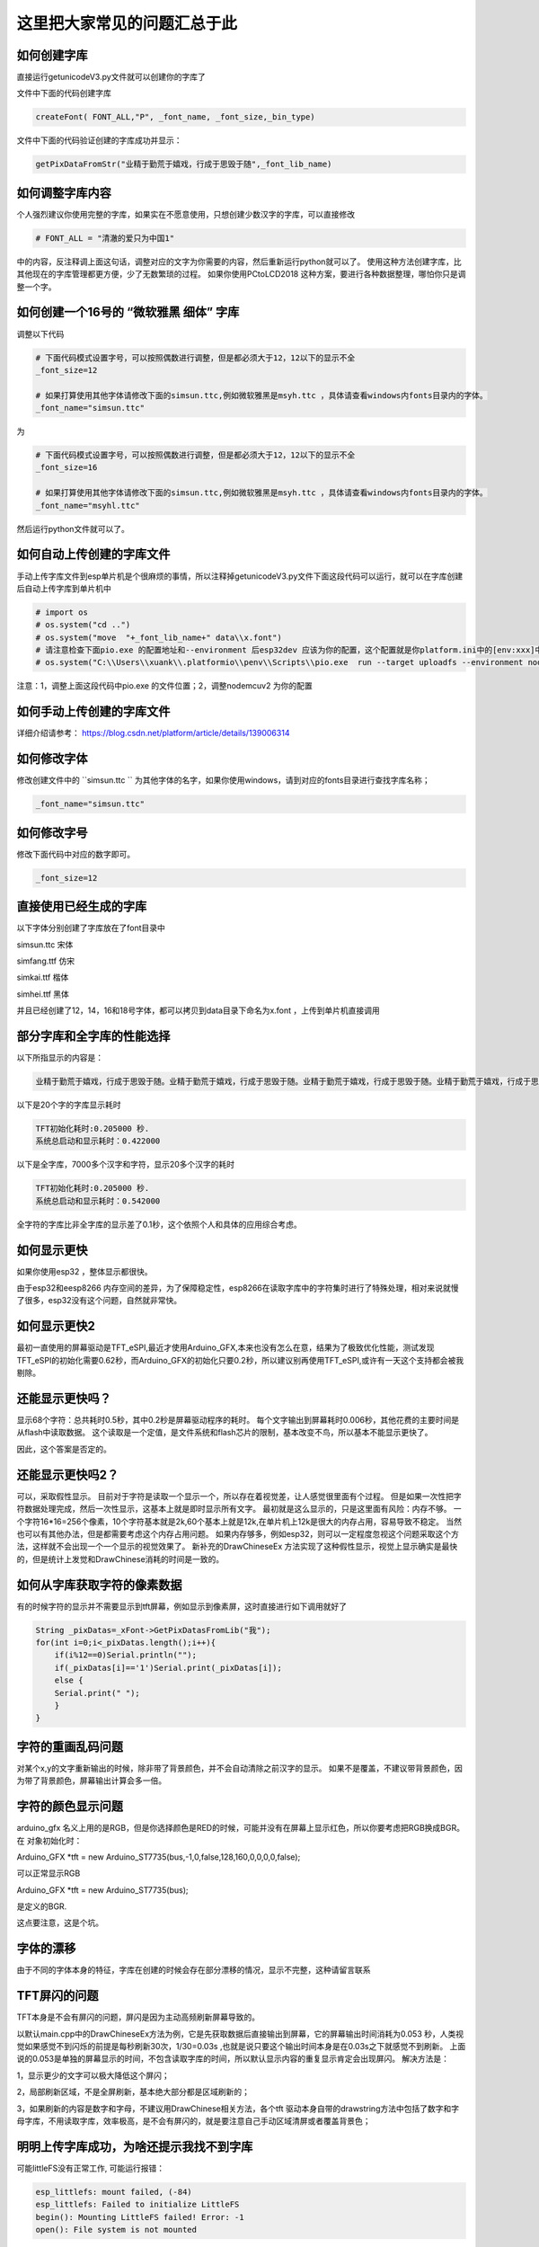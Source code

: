 这里把大家常见的问题汇总于此
##############################################



如何创建字库
************************************************************************

直接运行getunicodeV3.py文件就可以创建你的字库了

文件中下面的代码创建字库

.. code-block::  python

    createFont( FONT_ALL,"P", _font_name, _font_size,_bin_type)

文件中下面的代码验证创建的字库成功并显示：

.. code-block::  python

    getPixDataFromStr("业精于勤荒于嬉戏，行成于思毁于随",_font_lib_name)



如何调整字库内容
************************************************************************

个人强烈建议你使用完整的字库，如果实在不愿意使用，只想创建少数汉字的字库，可以直接修改

.. code-block::  python

    # FONT_ALL = "清澈的爱只为中国1"

中的内容，反注释调上面这句话，调整对应的文字为你需要的内容，然后重新运行python就可以了。
使用这种方法创建字库，比其他现在的字库管理都更方便，少了无数繁琐的过程。
如果你使用PCtoLCD2018 这种方案，要进行各种数据整理，哪怕你只是调整一个字。



如何创建一个16号的 “微软雅黑 细体” 字库
************************************************************************

调整以下代码

.. code-block::  python

    # 下面代码模式设置字号，可以按照偶数进行调整，但是都必须大于12，12以下的显示不全
    _font_size=12

    # 如果打算使用其他字体请修改下面的simsun.ttc,例如微软雅黑是msyh.ttc ，具体请查看windows内fonts目录内的字体。
    _font_name="simsun.ttc"

为

.. code-block::  python

    # 下面代码模式设置字号，可以按照偶数进行调整，但是都必须大于12，12以下的显示不全
    _font_size=16

    # 如果打算使用其他字体请修改下面的simsun.ttc,例如微软雅黑是msyh.ttc ，具体请查看windows内fonts目录内的字体。
    _font_name="msyhl.ttc"



然后运行python文件就可以了。



如何自动上传创建的字库文件
************************************************************************

手动上传字库文件到esp单片机是个很麻烦的事情，所以注释掉getunicodeV3.py文件下面这段代码可以运行，就可以在字库创建后自动上传字库到单片机中

.. code-block::  python

    # import os
    # os.system("cd ..")
    # os.system("move  "+_font_lib_name+" data\\x.font")
    # 请注意检查下面pio.exe 的配置地址和--environment 后esp32dev 应该为你的配置，这个配置就是你platform.ini中的[env:xxx]中这个xxx
    # os.system("C:\\Users\\xuank\\.platformio\\penv\\Scripts\\pio.exe  run --target uploadfs --environment nodemcuv2")


注意：1，调整上面这段代码中pio.exe 的文件位置；2，调整nodemcuv2 为你的配置



如何手动上传创建的字库文件
************************************************************************

详细介绍请参考：
https://blog.csdn.net/platform/article/details/139006314



如何修改字体
************************************************************************

修改创建文件中的 ``simsun.ttc `` 为其他字体的名字，如果你使用windows，请到对应的fonts目录进行查找字库名称；

.. code-block::  
    
    _font_name="simsun.ttc"



如何修改字号
************************************************************************

修改下面代码中对应的数字即可。

.. code-block::  

    _font_size=12



直接使用已经生成的字库
************************************************************************

以下字体分别创建了字库放在了font目录中

simsun.ttc      宋体

simfang.ttf     仿宋

simkai.ttf      楷体

simhei.ttf      黑体




并且已经创建了12，14，16和18号字体，都可以拷贝到data目录下命名为x.font ，上传到单片机直接调用

.. 注意:: 字号的选择：

    由于不同字体本身的特征，有些字体不适合选择16号以下的字号，虽然说有生成。


部分字库和全字库的性能选择
************************************************************************

以下所指显示的内容是：

.. code-block::  

    业精于勤荒于嬉戏，行成于思毁于随。业精于勤荒于嬉戏，行成于思毁于随。业精于勤荒于嬉戏，行成于思毁于随。业精于勤荒于嬉戏，行成于思毁于随。


以下是20个字的字库显示耗时

.. code-block::  

    TFT初始化耗时:0.205000 秒.
    系统总启动和显示耗时：0.422000

以下是全字库，7000多个汉字和字符，显示20多个汉字的耗时


.. code-block::  

    TFT初始化耗时:0.205000 秒.
    系统总启动和显示耗时：0.542000  


全字符的字库比非全字库的显示差了0.1秒，这个依照个人和具体的应用综合考虑。




如何显示更快
************************************************************************

如果你使用esp32 ，整体显示都很快。

由于esp32和eesp8266 内存空间的差异，为了保障稳定性，esp8266在读取字库中的字符集时进行了特殊处理，相对来说就慢了很多，esp32没有这个问题，自然就非常快。


如何显示更快2
************************************************************************

最初一直使用的屏幕驱动是TFT_eSPI,最近才使用Arduino_GFX,本来也没有怎么在意，结果为了极致优化性能，测试发现TFT_eSPI的初始化需要0.62秒，而Arduino_GFX的初始化只要0.2秒，所以建议别再使用TFT_eSPI,或许有一天这个支持都会被我剔除。



还能显示更快吗？
************************************************************************

显示68个字符：总共耗时0.5秒，其中0.2秒是屏幕驱动程序的耗时。
每个文字输出到屏幕耗时0.006秒，其他花费的主要时间是从flash中读取数据。
这个读取是一个定值，是文件系统和flash芯片的限制，基本改变不鸟，所以基本不能显示更快了。

因此，这个答案是否定的。


还能显示更快吗2？
************************************************************************

可以，采取假性显示。
目前对于字符是读取一个显示一个，所以存在着视觉差，让人感觉很里面有个过程。
但是如果一次性把字符数据处理完成，然后一次性显示，这基本上就是即时显示所有文字。
最初就是这么显示的，只是这里面有风险：内存不够。
一个字符16*16=256个像素，10个字符基本就是2k,60个基本上就是12k,在单片机上12k是很大的内存占用，容易导致不稳定。
当然也可以有其他办法，但是都需要考虑这个内存占用问题。
如果内存够多，例如esp32，则可以一定程度忽视这个问题采取这个方法，这样就不会出现一个一个显示的视觉效果了。
新补充的DrawChineseEx 方法实现了这种假性显示，视觉上显示确实是最快的，但是统计上发觉和DrawChinese消耗的时间是一致的。


如何从字库获取字符的像素数据
************************************************************************

有的时候字符的显示并不需要显示到tft屏幕，例如显示到像素屏，这时直接进行如下调用就好了

.. code-block:: 

    String _pixDatas=_xFont->GetPixDatasFromLib("我");
    for(int i=0;i<_pixDatas.length();i++){
        if(i%12==0)Serial.println("");
        if(_pixDatas[i]=='1')Serial.print(_pixDatas[i]);
        else {
        Serial.print(" ");
        }
    }


字符的重画乱码问题
************************************************************************

对某个x,y的文字重新输出的时候，除非带了背景颜色，并不会自动清除之前汉字的显示。
如果不是覆盖，不建议带背景颜色，因为带了背景颜色，屏幕输出计算会多一倍。


字符的颜色显示问题
************************************************************************

arduino_gfx 名义上用的是RGB，但是你选择颜色是RED的时候，可能并没有在屏幕上显示红色，所以你要考虑把RGB换成BGR。
在 对象初始化时：

Arduino_GFX *tft = new Arduino_ST7735(bus,-1,0,false,128,160,0,0,0,0,false);

可以正常显示RGB

Arduino_GFX *tft = new Arduino_ST7735(bus); 

是定义的BGR.

这点要注意，这是个坑。



字体的漂移
************************************************************************

由于不同的字体本身的特征，字库在创建的时候会存在部分漂移的情况，显示不完整，这种请留言联系




TFT屏闪的问题
************************************************************************

TFT本身是不会有屏闪的问题，屏闪是因为主动高频刷新屏幕导致的。

以默认main.cpp中的DrawChineseEx方法为例，它是先获取数据后直接输出到屏幕，它的屏幕输出时间消耗为0.053 秒，人类视觉如果感觉不到闪烁的前提是每秒刷新30次，1/30=0.03s ,也就是说只要这个输出时间本身是在0.03s之下就感觉不到刷新。
上面说的0.053是单独的屏幕显示的时间，不包含读取字库的时间，所以默认显示内容的重复显示肯定会出现屏闪。
解决方法是：

1，显示更少的文字可以极大降低这个屏闪；

2，局部刷新区域，不是全屏刷新，基本绝大部分都是区域刷新的；

3，如果刷新的内容是数字和字母，不建议用DrawChinese相关方法，各个tft 驱动本身自带的drawstring方法中包括了数字和字母字库，不用读取字库，效率极高，是不会有屏闪的，就是要注意自己手动区域清屏或者覆盖背景色；



明明上传字库成功，为啥还提示我找不到字库 
************************************************************************

可能littleFS没有正常工作, 可能运行报错：

.. code-block:: 

    esp_littlefs: mount failed, (-84)
    esp_littlefs: Failed to initialize LittleFS
    begin(): Mounting LittleFS failed! Error: -1
    open(): File system is not mounted


需要在platformio.ini中配置

.. code-block:: 

    board_build.filesystem = littlefs


修改上面的参数后需要重新上传字库，并且编译代码上传。




明明有字库文件，为啥还提示我找不到字库 
************************************************************************

有的时候程序会运行报错：


.. code-block:: 

    找不到字库文件。

这种提示和上面不是一回事。找不到字库有两种可能：

1、littleFS工作不正常，没有上传成功

2、压根没有就没有上传字库文件

在data目录下有x.font文件并不代表你就上传了，如果你没有修改python进行配置自动上传，则必须手动上传字库到falsh空间。
x.font文件放在data目录下是一种上传标准，platformio有个upload的操作点击后可以上传data目录下的所有文件。
具体请请查阅platformio如何上传数据到单片机的相关内容。




如何支持多字体，多字号文字的显示
************************************************************************
1，使用getunicodeV3.py创建字库文件，但是这个时候不建议创建完全字符集的字库，太大了；你需要显示什么就修改python文件中的FONT_ALL中对应的内容
2，上传字库到单片机flash中；
3，调用reInitZHiku重新初始化字库；
4，显示汉字；

如下代码所示。


.. code-block:: 

    // 下面的代码展示了如何对于多字体的支持
    _xFont->reInitZhiku("/x_simkai.ttf_18_b64.font");
    _xFont->DrawChineseEx(0, 0, "书山有路", c);

    _xFont->reInitZhiku("/x_simsun.ttc_18_b64.font");
    _xFont->DrawChineseEx(0, 30, "书山有路", c);

    _xFont->reInitZhiku("/x_simhei.ttf_18_b64.font");
    _xFont->DrawChineseEx(0, 62, "书山有路", c);

    _xFont->reInitZhiku("/x_simfang.ttf_18_b64.font");
    _xFont->DrawChineseEx(0, 92, "书山有路", c);


注意：系统默认调用的字库是x.font,如果reInitZhiku一种字库后，x.font的配置被覆盖，如果要使用x.font，必须reInitZhiku('/x.font')才可以正常调用。


如何释放内存占用
************************************************************************

为了显示的更快，方便检索，字库的基础数据是读入了内存中的，大约占用了40k,在内存空间较大的esp32系列下基本不会有啥影响，但是在esp 8266下这个内存就比较宝贵了，因此提供了以下方法释放内存

.. code-block:: 

    _xFont->clear();

或者销毁对象：

.. code-block:: 

    delete _xFont;

不论那种方法，都能生效，但是如果要重新显示的话就必须重新初始化对象；


如何节省内存
************************************************************************

为了提高检索速度，字库中的部分数据被读入了内存没有释放，占用了37k ,注意这是GB2312的占用。如果内存紧张可以开启 xfont.h 中 的SAVE_MEMORY 定义，这样节省37k,但是显示性能下降75%。

请自行衡量和取舍。




PIL库停止维护问题
************************************************************************

python 文件 getunicodeV3.py 使用了PIL库，请安装 Pillow 库，兼容



不同屏幕驱动的配置调整
************************************************************************

在 xfont.c下面的代码中

.. code-block:: c



    #ifdef ARDUINO_GFX

        Arduino_DataBus *bus = create_default_Arduino_DataBus();
        Arduino_GFX *tft = new Arduino_ST7735(bus);
        #define GFX_BL DF_GFX_BL

    #elif defined(TFT_ESPI)
        TFT_eSPI tft = TFT_eSPI();
    #endif    


调整不同的配置支持不同的TFT驱动芯片，Arduino_GFX 需要修改上面的 Arduino_ST7735， 在TFT_eSPI中需要调整那个user_select.ini文件。
有兴趣的朋友也可以参考 https://github.com/StarCompute/tftziku/issues/3 中这位朋友的方式。


显示为什么是倾倒的
************************************************************************

因为个人习惯，tft屏幕显示设置了旋转，可以自行调整  ``tft->setRotation(1);  `` .


如何让你的platformio 运行的更高效
************************************************************************

开启platformio的缓存模式，在platformio.ini中加入：

.. code-block:: 

    [platformio]
    build_cache_dir	=	cache

然后，platformio就会用磁盘换性能，编译过的文件将不在编译，极大的提高性能。



什么样的提问我会不予理睬
************************************************************************

非常感谢大家使用这个开源项目，希望可以为你带来帮助；但是我不是万能的，不可能知道你在做什么和如何做
有人留言如下 ：

.. code-block:: 

   想问一下为什么总是显示库有问题呀

.. code-block:: 


    复制你的代码，编译代码出错，为什么😳

这种不清不楚的留言，哪怕我有百分百诚意，也是无法提供帮助的。说的基础一点至少要提供编译或者运行时错误才能知道发生了啥。



致谢
************************************************************************

justdomyself 
